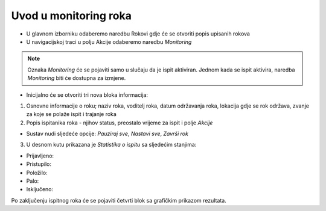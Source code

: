 Uvod u monitoring roka
====================

- U glavnom izborniku odaberemo naredbu Rokovi gdje će se otvoriti popis upisanih rokova
- U navigacijskoj traci u polju Akcije odaberemo naredbu *Monitoring*

.. note:: Oznaka *Monitoring* će se pojaviti samo u slučaju da je ispit aktiviran. Jednom kada se ispit aktivira, naredba *Monitoring* biti će dostupna za izmjene.

- Inicijalno će se otvoriti tri nova bloka informacija:

#. Osnovne informacije o roku; naziv roka, voditelj roka, datum održavanja roka, lokacija gdje se rok održava, zvanje za koje se polaže ispit i trajanje roka
#. Popis ispitanika roka - njihov status, preostalo vrijeme za ispit i polje *Akcije* 

- Sustav nudi sljedeće opcije: *Pauziraj sve*, *Nastavi sve*, *Završi rok*

3. U desnom kutu prikazana je *Statistika o ispitu* sa sljedećim stanjima:

- Prijavljeno:	
- Pristupilo:	
- Položilo:	
- Palo:	
- Isključeno:	

Po zaključenju ispitnog roka će se pojaviti četvrti blok sa grafičkim prikazom rezultata.
